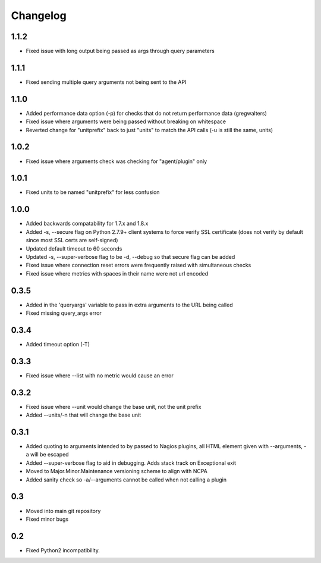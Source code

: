 Changelog
+++++++++

1.1.2
-----
- Fixed issue with long output being passed as args through query parameters

1.1.1
-----
- Fixed sending multiple query arguments not being sent to the API

1.1.0
-----
- Added performance data option (-p) for checks that do not return performance data (gregwalters)
- Fixed issue where arguments were being passed without breaking on whitespace
- Reverted change for "unitprefix" back to just "units" to match the API calls (-u is still the same, units)

1.0.2
-----
- Fixed issue where arguments check was checking for "agent/plugin" only

1.0.1
-----
- Fixed units to be named "unitprefix" for less confusion

1.0.0
-----
- Added backwards compatability for 1.7.x and 1.8.x
- Added -s, --secure flag on Python 2.7.9+ client systems to force verify SSL certificate (does not verify by default since most SSL certs are self-signed)
- Updated default timeout to 60 seconds
- Updated -s, --super-verbose flag to be -d, --debug so that secure flag can be added
- Fixed issue where connection reset errors were frequently raised with simultaneous checks
- Fixed issue where metrics with spaces in their name were not url encoded

0.3.5
-----
- Added in the 'queryargs' variable to pass in extra arguments to the URL being called
- Fixed missing query_args error

0.3.4
-----
- Added timeout option (-T)

0.3.3
-----
- Fixed issue where --list with no metric would cause an error

0.3.2
-----
- Fixed issue where --unit would change the base unit, not the unit prefix
- Added --units/-n that will change the base unit

0.3.1
-----
- Added quoting to arguments intended to by passed to Nagios plugins, all HTML element given with --arguments, -a will be escaped
- Added --super-verbose flag to aid in debugging. Adds stack track on Exceptional exit
- Moved to Major.Minor.Maintenance versioning scheme to align with NCPA
- Added sanity check so -a/--arguments cannot be called when not calling a plugin

0.3
---
- Moved into main git repository
- Fixed minor bugs

0.2
---
- Fixed Python2 incompatibility.
